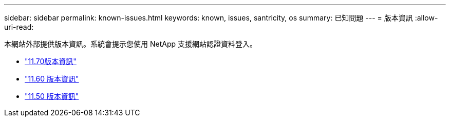 ---
sidebar: sidebar 
permalink: known-issues.html 
keywords: known, issues, santricity, os 
summary: 已知問題 
---
= 版本資訊
:allow-uri-read: 


[role="lead"]
本網站外部提供版本資訊。系統會提示您使用 NetApp 支援網站認證資料登入。

* https://library.netapp.com/ecm/ecm_download_file/ECMLP2874254["11.70版本資訊"^]
* https://library.netapp.com/ecm/ecm_download_file/ECMLP2857931["11.60 版本資訊"^]
* https://library.netapp.com/ecm/ecm_download_file/ECMLP2842060["11.50 版本資訊"^]


